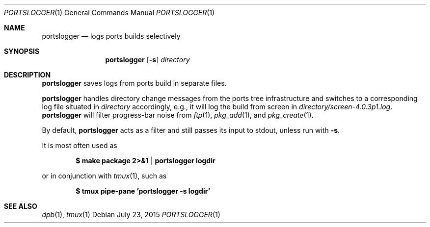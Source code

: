.\"	$OpenBSD: portslogger.1,v 1.3 2015/07/23 08:05:18 bentley Exp $
.\"
.\" Copyright (c) 2010 Marc Espie <espie@openbsd.org>
.\"
.\" Permission to use, copy, modify, and distribute this software for any
.\" purpose with or without fee is hereby granted, provided that the above
.\" copyright notice and this permission notice appear in all copies.
.\"
.\" THE SOFTWARE IS PROVIDED "AS IS" AND THE AUTHOR DISCLAIMS ALL WARRANTIES
.\" WITH REGARD TO THIS SOFTWARE INCLUDING ALL IMPLIED WARRANTIES OF
.\" MERCHANTABILITY AND FITNESS. IN NO EVENT SHALL THE AUTHOR BE LIABLE FOR
.\" ANY SPECIAL, DIRECT, INDIRECT, OR CONSEQUENTIAL DAMAGES OR ANY DAMAGES
.\" WHATSOEVER RESULTING FROM LOSS OF USE, DATA OR PROFITS, WHETHER IN AN
.\" ACTION OF CONTRACT, NEGLIGENCE OR OTHER TORTIOUS ACTION, ARISING OUT OF
.\" OR IN CONNECTION WITH THE USE OR PERFORMANCE OF THIS SOFTWARE.
.\"
.Dd $Mdocdate: July 23 2015 $
.Dt PORTSLOGGER 1
.Os
.Sh NAME
.Nm portslogger
.Nd logs ports builds selectively
.Sh SYNOPSIS
.Nm portslogger
.Op Fl s
.Ar directory
.Sh DESCRIPTION
.Nm
saves logs from ports build in separate files.
.Pp
.Nm
handles directory change messages from the ports tree infrastructure and
switches to a corresponding log file situated in
.Ar directory
accordingly, e.g., it will log the build from screen in
.Pa directory/screen-4.0.3p1.log .
.Nm
will filter progress-bar noise from
.Xr ftp 1 ,
.Xr pkg_add 1 ,
and
.Xr pkg_create 1 .
.Pp
By default,
.Nm
acts as a filter and still passes its input to stdout, unless
run with
.Fl s .
.Pp
It is most often used as
.Pp
.Dl $ make package 2>&1 | portslogger logdir
.Pp
or in conjunction with
.Xr tmux 1 ,
such as
.Pp
.Dl $ tmux pipe-pane 'portslogger -s logdir'
.Sh SEE ALSO
.Xr dpb 1 ,
.Xr tmux 1

